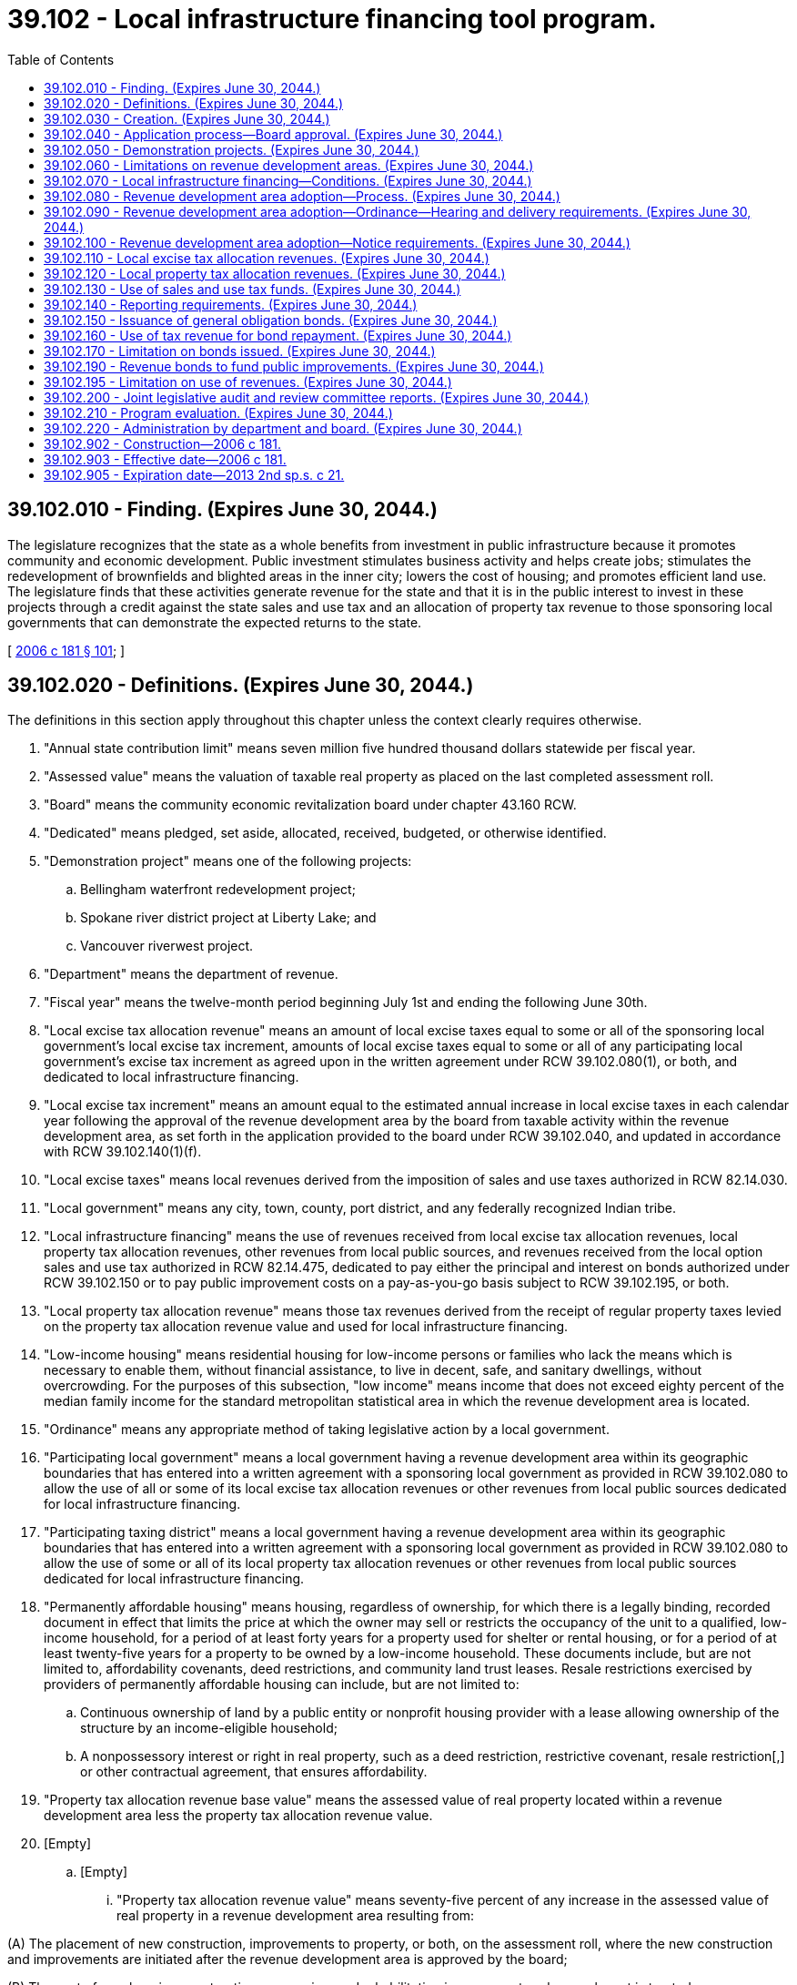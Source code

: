= 39.102 - Local infrastructure financing tool program.
:toc:

== 39.102.010 - Finding. (Expires June 30, 2044.)
The legislature recognizes that the state as a whole benefits from investment in public infrastructure because it promotes community and economic development. Public investment stimulates business activity and helps create jobs; stimulates the redevelopment of brownfields and blighted areas in the inner city; lowers the cost of housing; and promotes efficient land use. The legislature finds that these activities generate revenue for the state and that it is in the public interest to invest in these projects through a credit against the state sales and use tax and an allocation of property tax revenue to those sponsoring local governments that can demonstrate the expected returns to the state.

[ http://lawfilesext.leg.wa.gov/biennium/2005-06/Pdf/Bills/Session%20Laws/House/2673-S2.SL.pdf?cite=2006%20c%20181%20§%20101[2006 c 181 § 101]; ]

== 39.102.020 - Definitions. (Expires June 30, 2044.)
The definitions in this section apply throughout this chapter unless the context clearly requires otherwise.

. "Annual state contribution limit" means seven million five hundred thousand dollars statewide per fiscal year.

. "Assessed value" means the valuation of taxable real property as placed on the last completed assessment roll.

. "Board" means the community economic revitalization board under chapter 43.160 RCW.

. "Dedicated" means pledged, set aside, allocated, received, budgeted, or otherwise identified.

. "Demonstration project" means one of the following projects:

.. Bellingham waterfront redevelopment project;

.. Spokane river district project at Liberty Lake; and

.. Vancouver riverwest project.

. "Department" means the department of revenue.

. "Fiscal year" means the twelve-month period beginning July 1st and ending the following June 30th.

. "Local excise tax allocation revenue" means an amount of local excise taxes equal to some or all of the sponsoring local government's local excise tax increment, amounts of local excise taxes equal to some or all of any participating local government's excise tax increment as agreed upon in the written agreement under RCW 39.102.080(1), or both, and dedicated to local infrastructure financing.

. "Local excise tax increment" means an amount equal to the estimated annual increase in local excise taxes in each calendar year following the approval of the revenue development area by the board from taxable activity within the revenue development area, as set forth in the application provided to the board under RCW 39.102.040, and updated in accordance with RCW 39.102.140(1)(f).

. "Local excise taxes" means local revenues derived from the imposition of sales and use taxes authorized in RCW 82.14.030.

. "Local government" means any city, town, county, port district, and any federally recognized Indian tribe.

. "Local infrastructure financing" means the use of revenues received from local excise tax allocation revenues, local property tax allocation revenues, other revenues from local public sources, and revenues received from the local option sales and use tax authorized in RCW 82.14.475, dedicated to pay either the principal and interest on bonds authorized under RCW 39.102.150 or to pay public improvement costs on a pay-as-you-go basis subject to RCW 39.102.195, or both.

. "Local property tax allocation revenue" means those tax revenues derived from the receipt of regular property taxes levied on the property tax allocation revenue value and used for local infrastructure financing.

. "Low-income housing" means residential housing for low-income persons or families who lack the means which is necessary to enable them, without financial assistance, to live in decent, safe, and sanitary dwellings, without overcrowding. For the purposes of this subsection, "low income" means income that does not exceed eighty percent of the median family income for the standard metropolitan statistical area in which the revenue development area is located.

. "Ordinance" means any appropriate method of taking legislative action by a local government.

. "Participating local government" means a local government having a revenue development area within its geographic boundaries that has entered into a written agreement with a sponsoring local government as provided in RCW 39.102.080 to allow the use of all or some of its local excise tax allocation revenues or other revenues from local public sources dedicated for local infrastructure financing.

. "Participating taxing district" means a local government having a revenue development area within its geographic boundaries that has entered into a written agreement with a sponsoring local government as provided in RCW 39.102.080 to allow the use of some or all of its local property tax allocation revenues or other revenues from local public sources dedicated for local infrastructure financing.

. "Permanently affordable housing" means housing, regardless of ownership, for which there is a legally binding, recorded document in effect that limits the price at which the owner may sell or restricts the occupancy of the unit to a qualified, low-income household, for a period of at least forty years for a property used for shelter or rental housing, or for a period of at least twenty-five years for a property to be owned by a low-income household. These documents include, but are not limited to, affordability covenants, deed restrictions, and community land trust leases. Resale restrictions exercised by providers of permanently affordable housing can include, but are not limited to:

.. Continuous ownership of land by a public entity or nonprofit housing provider with a lease allowing ownership of the structure by an income-eligible household;

.. A nonpossessory interest or right in real property, such as a deed restriction, restrictive covenant, resale restriction[,] or other contractual agreement, that ensures affordability.

. "Property tax allocation revenue base value" means the assessed value of real property located within a revenue development area less the property tax allocation revenue value.

. [Empty]
.. [Empty]
... "Property tax allocation revenue value" means seventy-five percent of any increase in the assessed value of real property in a revenue development area resulting from:

(A) The placement of new construction, improvements to property, or both, on the assessment roll, where the new construction and improvements are initiated after the revenue development area is approved by the board;

(B) The cost of new housing construction, conversion, and rehabilitation improvements, when such cost is treated as new construction for purposes of chapter 84.55 RCW as provided in RCW 84.14.020, and the new housing construction, conversion, and rehabilitation improvements are initiated after the revenue development area is approved by the board;

(C) The cost of rehabilitation of historic property, when such cost is treated as new construction for purposes of chapter 84.55 RCW as provided in RCW 84.26.070, and the rehabilitation is initiated after the revenue development area is approved by the board.

... Increases in the assessed value of real property in a revenue development area resulting from (a)(i)(A) through (C) of this subsection are included in the property tax allocation revenue value in the initial year. These same amounts are also included in the property tax allocation revenue value in subsequent years unless the property becomes exempt from property taxation.

.. "Property tax allocation revenue value" includes seventy-five percent of any increase in the assessed value of new construction consisting of an entire building in the years following the initial year, unless the building becomes exempt from property taxation.

.. Except as provided in (b) of this subsection, "property tax allocation revenue value" does not include any increase in the assessed value of real property after the initial year.

.. There is no property tax allocation revenue value if the assessed value of real property in a revenue development area has not increased as a result of any of the reasons specified in (a)(i)(A) through (C) of this subsection.

.. For purposes of this subsection, "initial year" means:

... For new construction and improvements to property added to the assessment roll, the year during which the new construction and improvements are initially placed on the assessment roll;

... For the cost of new housing construction, conversion, and rehabilitation improvements, when such cost is treated as new construction for purposes of chapter 84.55 RCW, the year when such cost is treated as new construction for purposes of levying taxes for collection in the following year; and

... For the cost of rehabilitation of historic property, when such cost is treated as new construction for purposes of chapter 84.55 RCW, the year when such cost is treated as new construction for purposes of levying taxes for collection in the following year.

. "Public improvement costs" means the cost of: (a) Design, planning, acquisition including land acquisition, site preparation including land clearing, construction, reconstruction, rehabilitation, improvement, and installation of public improvements; (b) demolishing, relocating, maintaining, and operating property pending construction of public improvements; (c) the local government's portion of relocating utilities as a result of public improvements; (d) financing public improvements, including interest during construction, legal and other professional services, taxes, insurance, principal and interest costs on general indebtedness issued to finance public improvements, and any necessary reserves for general indebtedness; (e) assessments incurred in revaluing real property for the purpose of determining the property tax allocation revenue base value that are in excess of costs incurred by the assessor in accordance with the revaluation plan under chapter 84.41 RCW, and the costs of apportioning the taxes and complying with this chapter and other applicable law; (f) administrative expenses and feasibility studies reasonably necessary and related to these costs; and (g) any of the above-described costs that may have been incurred before adoption of the ordinance authorizing the public improvements and the use of local infrastructure financing to fund the costs of the public improvements.

. "Public improvements" means:

.. Infrastructure improvements within the revenue development area that include:

... Street, bridge, and road construction and maintenance, including highway interchange construction;

... Water and sewer system construction and improvements, including wastewater reuse facilities;

... Sidewalks, traffic controls, and streetlights;

... Parking, terminal, and dock facilities;

.. Park and ride facilities of a transit authority;

.. Park facilities and recreational areas, including trails; and

.. Stormwater and drainage management systems;

.. Expenditures for facilities and improvements that support affordable housing as defined in RCW 43.63A.510; and

.. Expenditures to purchase, rehabilitate, retrofit for energy efficiency, and construct housing for the purpose of creating or preserving permanently affordable housing.

. "Real property" has the same meaning as in RCW 84.04.090 and also includes any privately owned improvements located on publicly owned land that are subject to property taxation.

. "Regular property taxes" means regular property taxes as defined in RCW 84.04.140, except: (a) Regular property taxes levied by public utility districts specifically for the purpose of making required payments of principal and interest on general indebtedness; (b) regular property taxes levied by the state for the support of the common schools under RCW 84.52.065; and (c) regular property taxes authorized by RCW 84.55.050 that are limited to a specific purpose. "Regular property taxes" do not include excess property tax levies that are exempt from the aggregate limits for junior and senior taxing districts as provided in RCW 84.52.043.

. "Relocating a business" means the closing of a business and the reopening of that business, or the opening of a new business that engages in the same activities as the previous business, in a different location within a one-year period, when an individual or entity has an ownership interest in the business at the time of closure and at the time of opening or reopening. "Relocating a business" does not include the closing and reopening of a business in a new location where the business has been acquired and is under entirely new ownership at the new location, or the closing and reopening of a business in a new location as a result of the exercise of the power of eminent domain.

. "Revenue development area" means the geographic area adopted by a sponsoring local government and approved by the board, from which local excise and property tax allocation revenues are derived for local infrastructure financing.

. [Empty]
.. "Revenues from local public sources" means:

... Amounts of local excise tax allocation revenues and local property tax allocation revenues, dedicated by sponsoring local governments, participating local governments, and participating taxing districts, for local infrastructure financing; and

... Any other local revenues, except as provided in (b) of this subsection, including revenues derived from federal and private sources.

.. Revenues from local public sources do not include any local funds derived from state grants, state loans, or any other state moneys including any local sales and use taxes credited against the state sales and use taxes imposed under chapter 82.08 or 82.12 RCW.

. "Small business" has the same meaning as provided in RCW 19.85.020.

. "Sponsoring local government" means a city, town, or county, and for the purpose of this chapter a federally recognized Indian tribe or any combination thereof, that adopts a revenue development area and applies to the board to use local infrastructure financing.

. "State contribution" means the lesser of:

.. One million dollars;

.. The total amount of local excise tax allocation revenues, local property tax allocation revenues, and other revenues from local public sources, that are dedicated by a sponsoring local government, any participating local governments, and participating taxing districts, in the preceding calendar year to the payment of principal and interest on bonds issued under RCW 39.102.150 or to pay public improvement costs on a pay-as-you-go basis subject to RCW 39.102.195, or both. Revenues from local public sources dedicated in the preceding calendar year that are in excess of the project award may be carried forward and used in later years for the purpose of this subsection (30)(b);

.. The amount of project award granted by the board in the notice of approval to use local infrastructure financing under RCW 39.102.040; or

.. The highest amount of state excise tax allocation revenues and state property tax allocation revenues for any one calendar year as determined by the sponsoring local government and reported to the board and the department as required by RCW 39.102.140.

. "State excise tax allocation revenue" means an amount equal to the annual increase in state excise taxes estimated to be received by the state in each calendar year following the approval of the revenue development area by the board, from taxable activity within the revenue development area as set forth in the application provided to the board under RCW 39.102.040 and periodically updated and reported as required in RCW 39.102.140(1)(f).

. "State excise taxes" means revenues derived from state retail sales and use taxes under RCW 82.08.020(1) and 82.12.020 at the rate provided in RCW 82.08.020(1), less the amount of tax distributions from all local retail sales and use taxes, other than the local sales and use taxes authorized by RCW 82.14.475 for the applicable revenue development area, imposed on the same taxable events that are credited against the state retail sales and use taxes under chapters 82.08 and 82.12 RCW.

. "State property tax allocation revenue" means an amount equal to the estimated tax revenues derived from the imposition of property taxes levied by the state for the support of common schools under RCW 84.52.065 on the property tax allocation revenue value, as set forth in the application submitted to the board under RCW 39.102.040 and updated annually in the report required under RCW 39.102.140(1)(f).

. "Taxing district" means a government entity that levies or has levied for it regular property taxes upon real property located within a proposed or approved revenue development area.

[ http://lawfilesext.leg.wa.gov/biennium/2019-20/Pdf/Bills/Session%20Laws/House/2497.SL.pdf?cite=2020%20c%20280%20§%202[2020 c 280 § 2]; http://lawfilesext.leg.wa.gov/biennium/2017-18/Pdf/Bills/Session%20Laws/House/2858.SL.pdf?cite=2018%20c%20178%20§%201[2018 c 178 § 1]; http://lawfilesext.leg.wa.gov/biennium/2013-14/Pdf/Bills/Session%20Laws/House/1306-S2.SL.pdf?cite=2013%202nd%20sp.s.%20c%2021%20§%206[2013 2nd sp.s. c 21 § 6]; http://lawfilesext.leg.wa.gov/biennium/2009-10/Pdf/Bills/Session%20Laws/Senate/6609-S2.SL.pdf?cite=2010%20c%20164%20§%2011[2010 c 164 § 11]; http://lawfilesext.leg.wa.gov/biennium/2009-10/Pdf/Bills/Session%20Laws/Senate/5901-S.SL.pdf?cite=2009%20c%20267%20§%201[2009 c 267 § 1]; http://lawfilesext.leg.wa.gov/biennium/2007-08/Pdf/Bills/Session%20Laws/Senate/6196.SL.pdf?cite=2008%20c%20209%20§%201[2008 c 209 § 1]; http://lawfilesext.leg.wa.gov/biennium/2007-08/Pdf/Bills/Session%20Laws/House/1277-S2.SL.pdf?cite=2007%20c%20229%20§%201[2007 c 229 § 1]; http://lawfilesext.leg.wa.gov/biennium/2005-06/Pdf/Bills/Session%20Laws/House/2673-S2.SL.pdf?cite=2006%20c%20181%20§%20102[2006 c 181 § 102]; ]

== 39.102.030 - Creation. (Expires June 30, 2044.)
The local infrastructure financing tool program is created to assist local governments in financing authorized public infrastructure projects designed to promote economic development in the jurisdiction. The local infrastructure financing tool program is not created to enable existing Washington-based businesses from outside a revenue development area to relocate into a revenue development area.

[ http://lawfilesext.leg.wa.gov/biennium/2005-06/Pdf/Bills/Session%20Laws/House/2673-S2.SL.pdf?cite=2006%20c%20181%20§%20201[2006 c 181 § 201]; ]

== 39.102.040 - Application process—Board approval. (Expires June 30, 2044.)
. Prior to applying to the board to use local infrastructure financing, a sponsoring local government shall:

.. Designate a revenue development area within the limitations in RCW 39.102.060;

.. Certify that the conditions in RCW 39.102.070 are met;

.. Complete the process in RCW 39.102.080;

.. Provide public notice as required in RCW 39.102.100; and

.. Pass an ordinance adopting the revenue development area as required in RCW 39.102.090.

. Any local government that has created an increment area under chapter 39.89 RCW and has not issued bonds to finance any public improvement may apply to the board and have its increment area considered for approval as a revenue development area under this chapter without adopting a new revenue development area under RCW 39.102.090 and 39.102.100 if it amends its ordinance to comply with RCW 39.102.090(1) and otherwise meets the conditions and limitations under this chapter.

. As a condition to imposing a sales and use tax under RCW 82.14.475, a sponsoring local government, including any cosponsoring local government seeking authority to impose a sales and use tax under RCW 82.14.475, must apply to the board and be approved for a project award amount. The application shall be in a form and manner prescribed by the board and include but not be limited to information establishing that the applicant is an eligible candidate to impose the local sales and use tax under RCW 82.14.475, the anticipated effective date for imposing the tax, the estimated number of years that the tax will be imposed, and the estimated amount of tax revenue to be received in each fiscal year that the tax will be imposed. The board shall make available forms to be used for this purpose. As part of the application, each applicant must provide to the board a copy of the ordinance or ordinances creating the revenue development area as required in RCW 39.102.090. A notice of approval to use local infrastructure financing shall contain a project award that represents the maximum amount of state contribution that the applicant, including any cosponsoring local governments, can earn each year that local infrastructure financing is used. The total of all project awards shall not exceed the annual state contribution limit. The determination of a project award shall be made based on information contained in the application and the remaining amount of annual state contribution limit to be awarded. Determination of a project award by the board is final.

. [Empty]
.. Sponsoring local governments, and any cosponsoring local governments, applying in calendar year 2007 for a competitive project award, must submit completed applications to the board no later than July 1, 2007. By September 15, 2007, in consultation with the department of revenue and the department of commerce, the board shall approve competitive project awards from competitive applications submitted by the 2007 deadline. No more than two million five hundred thousand dollars in competitive project awards shall be approved in 2007. For projects not approved by the board in 2007, sponsoring and cosponsoring local governments may apply again to the board in 2008 for approval of a project.

.. Sponsoring local governments, and any cosponsoring local governments, applying in calendar year 2008 for a competitive project award, must submit completed applications to the board no later than July 1, 2008. By September 18, 2008, in consultation with the department of revenue and the department of commerce, the board shall approve competitive project awards from competitive applications submitted by the 2008 deadline.

.. Except as provided in RCW 39.102.050(2), a total of no more than five million dollars in competitive project awards shall be approved for local infrastructure financing.

.. The project selection criteria and weighting developed prior to July 22, 2007, for the application evaluation and approval process shall apply to applications received prior to November 1, 2007. In evaluating applications for a competitive project award after November 1, 2007, the board shall develop the relative weight to be assigned to the following criteria:

... The project's potential to enhance the sponsoring local government's regional and/or international competitiveness;

... The project's ability to encourage mixed use and transit-oriented development and the redevelopment of a geographic area;

... Achieving an overall distribution of projects statewide that reflect geographic diversity;

... The estimated wages and benefits for the project is greater than the average labor market area;

.. The estimated state and local net employment change over the life of the project;

.. The current economic health and vitality of the proposed revenue development area and the contiguous community and the estimated impact of the proposed project on the proposed revenue development area and contiguous community;

.. The estimated state and local net property tax change over the life of the project;

.. The estimated state and local sales and use tax increase over the life of the project;

... An analysis that shows that, over the life of the project, neither the local excise tax allocation revenues nor the local property tax allocation revenues will constitute more than eighty percent of the total local funds as described in *RCW 39.102.020(29)(b); and

.. If a project is located within an urban growth area, evidence that the project utilizes existing urban infrastructure and that the transportation needs of the project will be adequately met through the use of local infrastructure financing or other sources.

.. [Empty]
... Except as provided in this subsection (4)(e), the board may not approve the use of local infrastructure financing within more than one revenue development area per county.

... In a county in which the board has approved the use of local infrastructure financing, the use of such financing in additional revenue development areas may be approved, subject to the following conditions:

(A) The sponsoring local government is located in more than one county; and

(B) The sponsoring local government designates a revenue development area that comprises portions of a county within which the use of local infrastructure financing has not yet been approved.

... In a county where the local infrastructure financing tool is authorized under RCW 39.102.050, the board may approve additional use of the local infrastructure financing tool.

. Once the board has approved the sponsoring local government, and any cosponsoring local governments, to use local infrastructure financing, notification must be sent by the board to the sponsoring local government, and any cosponsoring local governments, authorizing the sponsoring local government, and any cosponsoring local governments, to impose the local sales and use tax authorized under RCW 82.14.475, subject to the conditions in RCW 82.14.475.

[ http://lawfilesext.leg.wa.gov/biennium/2013-14/Pdf/Bills/Session%20Laws/House/2029-S2.SL.pdf?cite=2014%20c%20112%20§%20105[2014 c 112 § 105]; http://lawfilesext.leg.wa.gov/biennium/2007-08/Pdf/Bills/Session%20Laws/House/1277-S2.SL.pdf?cite=2007%20c%20229%20§%202[2007 c 229 § 2]; http://lawfilesext.leg.wa.gov/biennium/2005-06/Pdf/Bills/Session%20Laws/House/2673-S2.SL.pdf?cite=2006%20c%20181%20§%20202[2006 c 181 § 202]; ]

== 39.102.050 - Demonstration projects. (Expires June 30, 2044.)
. In addition to a competitive process, demonstration projects are provided to determine the feasibility of the local infrastructure financing tool. Notwithstanding RCW 39.102.040, the board shall approve each demonstration project. Demonstration project applications must be received by the board no later than July 1, 2008. The Bellingham waterfront redevelopment project award shall not exceed one million dollars per year, the Spokane river district project award shall not exceed one million dollars per year, and the Vancouver riverwest project award shall not exceed five hundred thousand dollars per year. The board shall approve by September 15, 2007, demonstration project applications submitted no later than July 1, 2007. The board shall approve by September 18, 2008, demonstration project applications submitted by July 1, 2008.

. If before board approval of the final competitive project award in 2008, a demonstration project has not received approval by the board, the state dollars set aside for the demonstration project in subsection (1) of this section shall be available for the competitive application process. If a demonstration project has received a partial award before the approval of the final competitive project award, the remaining state dollars set aside for the demonstration project in subsection (1) of this section shall be available for the competitive process.

[ http://lawfilesext.leg.wa.gov/biennium/2007-08/Pdf/Bills/Session%20Laws/House/1277-S2.SL.pdf?cite=2007%20c%20229%20§%203[2007 c 229 § 3]; http://lawfilesext.leg.wa.gov/biennium/2005-06/Pdf/Bills/Session%20Laws/House/2673-S2.SL.pdf?cite=2006%20c%20181%20§%20203[2006 c 181 § 203]; ]

== 39.102.060 - Limitations on revenue development areas. (Expires June 30, 2044.)
The designation of a revenue development area is subject to the following limitations:

. The taxable real property within the revenue development area boundaries may not exceed one billion dollars in assessed value at the time the revenue development area is designated;

. The average assessed value per square foot of taxable land within the revenue development area boundaries, as of January 1st of the year the application is submitted to the board under RCW 39.102.040, may not exceed seventy dollars at the time the revenue development area is designated;

. No revenue development area shall have within its geographic boundaries any part of a hospital benefit zone under chapter 39.100 RCW or any part of another revenue development area created under this chapter;

. A revenue development area is limited to contiguous tracts, lots, pieces, or parcels of land without the creation of islands of property not included in the revenue development area;

. The boundaries may not be drawn to purposely exclude parcels where economic growth is unlikely to occur;

. The public improvements financed through local infrastructure financing must be located in the revenue development area;

. A revenue development area cannot comprise an area containing more than twenty-five percent of the total assessed value of the taxable real property within the boundaries of the sponsoring local government, including any cosponsoring local government, at the time the revenue development area is designated;

. The boundaries of the revenue development area shall not be changed for the time period that local infrastructure financing is used; and

. A revenue development area cannot include any part of an increment area created under chapter 39.89 RCW, except those increment areas created prior to January 1, 2006.

[ http://lawfilesext.leg.wa.gov/biennium/2007-08/Pdf/Bills/Session%20Laws/House/1277-S2.SL.pdf?cite=2007%20c%20229%20§%204[2007 c 229 § 4]; http://lawfilesext.leg.wa.gov/biennium/2005-06/Pdf/Bills/Session%20Laws/House/2673-S2.SL.pdf?cite=2006%20c%20181%20§%20204[2006 c 181 § 204]; ]

== 39.102.070 - Local infrastructure financing—Conditions. (Expires June 30, 2044.)
The use of local infrastructure financing under this chapter is subject to the following conditions:

. No funds may be used to finance, design, acquire, construct, equip, operate, maintain, remodel, repair, or reequip public facilities funded with taxes collected under RCW 82.14.048 or 82.14.390;

. [Empty]
.. Except as provided in (b) of this subsection no funds may be used for public improvements other than projects identified within the capital facilities, utilities, housing, or transportation element of a comprehensive plan required under chapter 36.70A RCW;

.. Funds may be used for public improvements that are historical preservation activities as defined in RCW 39.89.020;

. The public improvements proposed to be financed in whole or in part using local infrastructure financing are expected to encourage private development within the revenue development area and to increase the fair market value of real property within the revenue development area;

. A sponsoring local government, participating local government, or participating taxing district has entered or expects to enter into a contract with a private developer relating to the development of private improvements within the revenue development area or has received a letter of intent from a private developer relating to the developer's plans for the development of private improvements within the revenue development area;

. Private development that is anticipated to occur within the revenue development area, as a result of the public improvements, will be consistent with the countywide planning policy adopted by the county under RCW 36.70A.210 and the local government's comprehensive plan and development regulations adopted under chapter 36.70A RCW;

. The governing body of the sponsoring local government, and any cosponsoring local government, must make a finding that local infrastructure financing:

.. Is not expected to be used for the purpose of relocating a business from outside the revenue development area, but within this state, into the revenue development area; and

.. Will improve the viability of existing business entities within the revenue development area;

. The governing body of the sponsoring local government, and any cosponsoring local government, finds that the public improvements proposed to be financed in whole or in part using local infrastructure financing are reasonably likely to:

.. Increase private residential and commercial investment within the revenue development area;

.. Increase employment within the revenue development area;

.. Improve the viability of any existing communities that are based on mixed-use development within the revenue development area; and

.. Generate, over the period of time that the local option sales and use tax will be imposed under RCW 82.14.475, state excise tax allocation revenues and state property tax allocation revenues derived from the revenue development area that are equal to or greater than the respective state contributions made under this chapter;

. The sponsoring local government may only use local infrastructure financing in areas deemed in need of economic development or redevelopment within boundaries of the sponsoring local government.

[ http://lawfilesext.leg.wa.gov/biennium/2009-10/Pdf/Bills/Session%20Laws/Senate/5901-S.SL.pdf?cite=2009%20c%20267%20§%202[2009 c 267 § 2]; http://lawfilesext.leg.wa.gov/biennium/2005-06/Pdf/Bills/Session%20Laws/House/2673-S2.SL.pdf?cite=2006%20c%20181%20§%20205[2006 c 181 § 205]; ]

== 39.102.080 - Revenue development area adoption—Process. (Expires June 30, 2044.)
Before adopting an ordinance creating the revenue development area, a sponsoring local government must:

. Obtain written agreement from any participating local government and participating taxing district to use dedicated amounts of local excise tax allocation revenues, local property tax allocation revenues, and other revenues from local public sources in whole or in part, for local infrastructure financing authorized under this chapter. The agreement to opt into the local infrastructure financing public improvement project must be authorized by the governing body of such participating local government and participating taxing district;

. Estimate the impact of the revenue development area on small business and low-income housing and develop a mitigation plan for the impacted businesses and housing. In analyzing the impact of the revenue development area, the sponsoring local government must develop:

.. An inventory of existing low-income housing units, and businesses and retail activity within the revenue development area;

.. A reasonable estimate of the number of low-income housing units, small businesses, and other commercial activity that may be vulnerable to displacement within the revenue development area;

.. A reasonable estimate of projected net job growth and net housing growth caused by creation of the revenue development area when compared to the existing jobs or housing balance for the area; and

.. A reasonable estimate of the impact of net housing growth on the current housing price mix.

[ http://lawfilesext.leg.wa.gov/biennium/2005-06/Pdf/Bills/Session%20Laws/House/2673-S2.SL.pdf?cite=2006%20c%20181%20§%20206[2006 c 181 § 206]; ]

== 39.102.090 - Revenue development area adoption—Ordinance—Hearing and delivery requirements. (Expires June 30, 2044.)
. To adopt a revenue development area, a sponsoring local government, and any cosponsoring local government, must adopt an ordinance establishing the revenue development area that:

.. Describes the public improvements proposed to be made in the revenue development area;

.. Describes the boundaries of the revenue development area, subject to the limitations in RCW 39.102.060;

.. Estimates the cost of the proposed public improvements and the portion of these costs to be financed by local infrastructure financing;

.. Estimates the time during which local excise tax allocation revenues, local property tax allocation revenues, and other revenues from local public sources are to be used for local infrastructure financing;

.. Provides the date when the use of local excise tax allocation revenues and local property tax allocation revenues will commence; and

.. Finds that the conditions in RCW 39.102.070 are met and the findings in RCW 39.102.080 are complete.

. The sponsoring local government, and any cosponsoring local government, must hold a public hearing on the proposed financing of the public improvements in whole or in part with local infrastructure financing before passage of the ordinance establishing the revenue development area. The public hearing may be held by either the governing body of the sponsoring local government and the governing body of any cosponsoring local government, or by a committee of those governing bodies that includes at least a majority of the whole governing body or bodies. The public hearing is subject to the notice requirements in RCW 39.102.100.

. The sponsoring local government, and any cosponsoring local government, shall deliver a certified copy of the adopted ordinance to the county treasurer, the governing body of each participating local government and participating taxing district within which the revenue development area is located, the board, and the department.

[ http://lawfilesext.leg.wa.gov/biennium/2007-08/Pdf/Bills/Session%20Laws/House/1277-S2.SL.pdf?cite=2007%20c%20229%20§%205[2007 c 229 § 5]; http://lawfilesext.leg.wa.gov/biennium/2005-06/Pdf/Bills/Session%20Laws/House/2673-S2.SL.pdf?cite=2006%20c%20181%20§%20207[2006 c 181 § 207]; ]

== 39.102.100 - Revenue development area adoption—Notice requirements. (Expires June 30, 2044.)
Prior to adopting the ordinance creating the revenue development area and to meet the requirements of *RCW 39.102.150(1)(b), a sponsoring local government and any cosponsoring local government must provide public notice.

. Notice of the public hearing must be published in a legal newspaper of general circulation within the proposed revenue development area at least ten days before the public hearing and posted in at least six conspicuous public places located in the proposed revenue development area.

. Notice must also be sent by United States mail to the property owners, all identifiable community-based organizations with involvement in the proposed revenue development area, and the business enterprises located within the proposed revenue development area at least thirty days prior to the hearing. In implementing provisions under this chapter, the local governing body may also consult with community-based groups, business organizations, including the local chamber of commerce, and the office of minority and women's business enterprises to assist with providing appropriate notice to business enterprises and property owners for whom English is a second language.

. Notices must describe the contemplated public improvements, estimate the public improvement costs, describe the portion of the public improvement costs to be borne by local infrastructure financing, describe any other sources of revenue to finance the public improvements, describe the boundaries of the proposed revenue development area, estimate the impact that the public improvements will have on small businesses and low-income housing, and estimate the period during which local infrastructure financing is contemplated to be used.

. Notices must inform the public where to obtain the information that shows how the limitations, conditions, and findings required in RCW 39.102.060 through 39.102.080 are met.

. The sponsoring local government and any cosponsoring local government shall deliver a certified copy of the proposed ordinance to the county treasurer, the governing body of each participating local government and participating taxing district within which the revenue development area is located, the board, and the department.

[ http://lawfilesext.leg.wa.gov/biennium/2005-06/Pdf/Bills/Session%20Laws/House/2673-S2.SL.pdf?cite=2006%20c%20181%20§%20208[2006 c 181 § 208]; ]

== 39.102.110 - Local excise tax allocation revenues. (Expires June 30, 2044.)
. A sponsoring local government or participating local government that has received approval by the board to use local infrastructure financing may use annually its local excise tax allocation revenues to finance public improvements in the revenue development area financed in whole or in part by local infrastructure financing. The use of local excise tax allocation revenues dedicated by participating local governments must cease on the date specified in the written agreement required in RCW 39.102.080(1), or if no date is specified then the date when the local tax under RCW 82.14.475 expires. Any participating local government is authorized to dedicate local excise tax allocation revenues to the sponsoring local government as authorized in RCW 39.102.080(1).

. A sponsoring local government shall provide the board accurate information describing the geographical boundaries of the revenue development area at the time of application. The information shall be provided in an electronic format or manner as prescribed by the department. The sponsoring local government shall ensure that the boundary information provided to the board and department is kept current.

. In the event a city annexes a county area located within a county-sponsored revenue development area, the city shall remit to the county the portion of the local excise tax allocation revenue that the county would have received had the area not been annexed to the city. The city shall remit such revenues until such time as the bonds issued under RCW 39.102.150 are retired.

[ http://lawfilesext.leg.wa.gov/biennium/2009-10/Pdf/Bills/Session%20Laws/Senate/5901-S.SL.pdf?cite=2009%20c%20267%20§%203[2009 c 267 § 3]; http://lawfilesext.leg.wa.gov/biennium/2007-08/Pdf/Bills/Session%20Laws/House/1277-S2.SL.pdf?cite=2007%20c%20229%20§%206[2007 c 229 § 6]; http://lawfilesext.leg.wa.gov/biennium/2005-06/Pdf/Bills/Session%20Laws/House/2673-S2.SL.pdf?cite=2006%20c%20181%20§%20301[2006 c 181 § 301]; ]

== 39.102.120 - Local property tax allocation revenues. (Expires June 30, 2044.)
. Commencing in the second calendar year following board approval of a revenue development area, the county treasurer shall distribute receipts from regular taxes imposed on real property located in the revenue development area as follows:

.. Each participating taxing district and the sponsoring local government shall receive that portion of its regular property taxes produced by the rate of tax levied by or for the taxing district on the property tax allocation revenue base value for that local infrastructure financing project in the taxing district; and

.. The sponsoring local government shall receive an additional portion of the regular property taxes levied by it and by or for each participating taxing district upon the property tax allocation revenue value within the revenue development area. However, if there is no property tax allocation revenue value, the sponsoring local government shall not receive any additional regular property taxes under this subsection (1)(b). The sponsoring local government may agree to receive less than the full amount of the additional portion of regular property taxes under this subsection (1)(b) as long as bond debt service, reserve, and other bond covenant requirements are satisfied, in which case the balance of these tax receipts shall be allocated to the participating taxing districts that levied regular property taxes, or have regular property taxes levied for them, in the revenue development area for collection that year in proportion to their regular tax levy rates for collection that year. The sponsoring local government may request that the treasurer transfer this additional portion of the property taxes to its designated agent. The portion of the tax receipts distributed to the sponsoring local government or its agent under this subsection (1)(b) may only be expended to finance public improvement costs associated with the public improvements financed in whole or in part by local infrastructure financing.

. The county assessor shall determine the property tax allocation revenue value and property tax allocation revenue base value. This section does not authorize revaluations of real property by the assessor for property taxation that are not made in accordance with the assessor's revaluation plan under chapter 84.41 RCW or under other authorized revaluation procedures.

. The distribution of local property tax allocation revenue to the sponsoring local government must cease when local property tax allocation revenues are no longer obligated to pay the costs of the public improvements. Any excess local property tax allocation revenues and earnings on such revenues remaining at the time the distribution of local property tax allocation revenue terminates must be returned to the county treasurer and distributed to the participating taxing districts that imposed regular property taxes, or had regular property taxes imposed for it, in the revenue development area for collection that year, in proportion to the rates of their regular property tax levies for collection that year.

. The allocation to the revenue development area of that portion of the sponsoring local government's and each participating taxing district's regular property taxes levied by or for each taxing district upon the property tax allocation revenue value within that revenue development area is declared to be a public purpose of and benefit to the sponsoring local government and each participating taxing district.

. The distribution of local property tax allocation revenues pursuant to this section shall not affect or be deemed to affect the rate of taxes levied by or within any sponsoring local government and participating taxing district or the consistency of any such levies with the uniformity requirement of Article VII, section 1 of the state Constitution.

. This section does not apply to those revenue development areas that include any part of an increment area created under chapter 39.89 RCW.

[ http://lawfilesext.leg.wa.gov/biennium/2009-10/Pdf/Bills/Session%20Laws/Senate/5901-S.SL.pdf?cite=2009%20c%20267%20§%204[2009 c 267 § 4]; http://lawfilesext.leg.wa.gov/biennium/2007-08/Pdf/Bills/Session%20Laws/House/1277-S2.SL.pdf?cite=2007%20c%20229%20§%207[2007 c 229 § 7]; http://lawfilesext.leg.wa.gov/biennium/2005-06/Pdf/Bills/Session%20Laws/House/2673-S2.SL.pdf?cite=2006%20c%20181%20§%20302[2006 c 181 § 302]; ]

== 39.102.130 - Use of sales and use tax funds. (Expires June 30, 2044.)
Money collected from the taxes imposed under RCW 82.14.475 may be used only for the purpose of paying debt service on bonds issued under the authority of RCW 39.102.150 or to pay public improvement costs on a pay-as-you-go basis as provided in RCW 39.102.195, or both.

[ http://lawfilesext.leg.wa.gov/biennium/2007-08/Pdf/Bills/Session%20Laws/House/1277-S2.SL.pdf?cite=2007%20c%20229%20§%2011[2007 c 229 § 11]; http://lawfilesext.leg.wa.gov/biennium/2005-06/Pdf/Bills/Session%20Laws/House/2673-S2.SL.pdf?cite=2006%20c%20181%20§%20402[2006 c 181 § 402]; ]

== 39.102.140 - Reporting requirements. (Expires June 30, 2044.)
. A sponsoring local government shall provide a report to the board and the department by March 1st of each year. The report shall contain the following information:

.. The amount of local excise tax allocation revenues, local property tax allocation revenues, other revenues from local public sources, and taxes under RCW 82.14.475 received by the sponsoring local government, cosponsoring local government, or any participating local government during the preceding calendar year that were dedicated to pay the public improvements financed in whole or in part with local infrastructure financing, and a summary of how these revenues were expended;

.. The names of any businesses locating within the revenue development area as a result of the public improvements undertaken by the sponsoring local government and financed in whole or in part with local infrastructure financing;

.. The total number of permanent jobs created in the revenue development area as a result of the public improvements undertaken by the sponsoring local government and financed in whole or in part with local infrastructure financing;

.. The average wages and benefits received by all employees of businesses locating within the revenue development area as a result of the public improvements undertaken by the sponsoring local government and financed in whole or in part with local infrastructure financing;

.. That the sponsoring local government is in compliance with RCW 39.102.070; and

.. Beginning with the reports due March 1, 2010, the following must also be included:

... A list of public improvements financed on a pay-as-you-go basis in previous calendar years and by indebtedness issued under this chapter;

... The date when any indebtedness issued under this chapter is expected to be retired;

... At least once every three years, updated estimates of state excise tax allocation revenues, state property tax allocation revenues, and local excise tax increments, as determined by the sponsoring local government, that are estimated to have been received by the state, any participating local government, sponsoring local government, and cosponsoring local government, since the approval of the project award under RCW 39.102.040 by the board; and

... Any other information required by the department or the board to enable the department or the board to fulfill its duties under this chapter and RCW 82.14.475.

. The board shall make a report available to the public and the legislature by June 1st of each even-numbered year. The report shall include a list of public improvements undertaken by sponsoring local governments and financed in whole or in part with local infrastructure financing and it shall also include a summary of the information provided to the department by sponsoring local governments under subsection (1) of this section.

. The department, upon request, must assist a sponsoring local government in estimating the amount of state excise tax allocation revenues and local excise tax increments required in subsection (1)(f)(iii) of this section.

[ http://lawfilesext.leg.wa.gov/biennium/2013-14/Pdf/Bills/Session%20Laws/House/1306-S2.SL.pdf?cite=2013%202nd%20sp.s.%20c%2021%20§%205[2013 2nd sp.s. c 21 § 5]; http://lawfilesext.leg.wa.gov/biennium/2009-10/Pdf/Bills/Session%20Laws/House/2327-S.SL.pdf?cite=2009%20c%20518%20§%2012[2009 c 518 § 12]; http://lawfilesext.leg.wa.gov/biennium/2009-10/Pdf/Bills/Session%20Laws/Senate/5901-S.SL.pdf?cite=2009%20c%20267%20§%205[2009 c 267 § 5]; http://lawfilesext.leg.wa.gov/biennium/2007-08/Pdf/Bills/Session%20Laws/House/1277-S2.SL.pdf?cite=2007%20c%20229%20§%209[2007 c 229 § 9]; http://lawfilesext.leg.wa.gov/biennium/2005-06/Pdf/Bills/Session%20Laws/House/2673-S2.SL.pdf?cite=2006%20c%20181%20§%20403[2006 c 181 § 403]; ]

== 39.102.150 - Issuance of general obligation bonds. (Expires June 30, 2044.)
. A sponsoring local government that has designated a revenue development area and instead of paying public improvement costs on a pay-as-you-go basis has been authorized the use of local infrastructure financing may incur general indebtedness, including issuing general obligation bonds, to finance the public improvements and retire the indebtedness in whole or in part from local excise tax allocation revenues, local property tax allocation revenues, and sales and use taxes imposed under the authority of RCW 82.14.475 that it receives, subject to the following requirements:

.. [Empty]
... The ordinance adopted by the sponsoring local government and authorizing the use of local infrastructure financing indicates an intent to incur this indebtedness and the maximum amount of this indebtedness that is contemplated; and

... The sponsoring local government includes this statement of the intent in all notices required by RCW 39.102.100; or

.. The sponsoring local government adopts a resolution, after opportunity for public comment, that indicates an intent to incur this indebtedness and the maximum amount of this indebtedness that is contemplated.

. [Empty]
.. Except as provided in (b) of this subsection, the general indebtedness incurred under subsection (1) of this section may be payable from other tax revenues, the full faith and credit of the local government, and nontax income, revenues, fees, and rents from the public improvements, as well as contributions, grants, and nontax money available to the local government for payment of costs of the public improvements or associated debt service on the general indebtedness.

.. A sponsoring local government that issues bonds under this section may not pledge any money received from the state of Washington for the payment of such bonds, other than the local sales and use taxes imposed under the authority of RCW 82.14.475 and collected by the department.

. In addition to the requirements in subsection (1) of this section, a sponsoring local government designating a revenue development area and authorizing the use of local infrastructure financing may require the nonpublic participant to provide adequate security to protect the public investment in the public improvement within the revenue development area.

. Bonds issued under this section must be authorized by ordinance of the governing body of the sponsoring local government and may be issued in one or more series and must bear such date or dates, be payable upon demand or mature at such time or times, bear interest at such rate or rates, be in such denomination or denominations, be in such form either coupon or registered as provided in RCW 39.46.030, carry such conversion or registration privileges, have such rank or priority, be executed in such manner, be payable in such medium of payment, at such place or places, and be subject to such terms of redemption with or without premium, be secured in such manner, and have such other characteristics, as may be provided by such ordinance or trust indenture or mortgage issued pursuant thereto.

. The sponsoring local government may annually pay into a fund to be established for the benefit of bonds issued under this section a fixed proportion or a fixed amount of any local excise tax allocation revenues and local property tax allocation revenues derived from property or business activity within the revenue development area containing the public improvements funded by the bonds, such payment to continue until all bonds payable from the fund are paid in full. The local government may also annually pay into the fund established in this section a fixed proportion or a fixed amount of any revenues derived from taxes imposed under RCW 82.14.475, such payment to continue until all bonds payable from the fund are paid in full. Revenues derived from taxes imposed under RCW 82.14.475 are subject to the use restriction in RCW 39.102.130.

. In case any of the public officials of the sponsoring local government whose signatures appear on any bonds or any coupons issued under this chapter cease to be such officials before the delivery of such bonds, such signatures, nevertheless, are valid and sufficient for all purposes, the same as if such officials had remained in office until such delivery. Any provision of any law to the contrary notwithstanding, any bonds issued under this chapter are fully negotiable.

. Notwithstanding subsections (4) through (6) of this section, bonds issued under this section may be issued and sold in accordance with chapter 39.46 RCW.

[ http://lawfilesext.leg.wa.gov/biennium/2013-14/Pdf/Bills/Session%20Laws/House/1306-S2.SL.pdf?cite=2013%202nd%20sp.s.%20c%2021%20§%204[2013 2nd sp.s. c 21 § 4]; http://lawfilesext.leg.wa.gov/biennium/2009-10/Pdf/Bills/Session%20Laws/Senate/5901-S.SL.pdf?cite=2009%20c%20267%20§%206[2009 c 267 § 6]; http://lawfilesext.leg.wa.gov/biennium/2007-08/Pdf/Bills/Session%20Laws/House/1277-S2.SL.pdf?cite=2007%20c%20229%20§%2010[2007 c 229 § 10]; http://lawfilesext.leg.wa.gov/biennium/2005-06/Pdf/Bills/Session%20Laws/House/2673-S2.SL.pdf?cite=2006%20c%20181%20§%20501[2006 c 181 § 501]; ]

== 39.102.160 - Use of tax revenue for bond repayment. (Expires June 30, 2044.)
A sponsoring local government that issues bonds under RCW 39.102.150 to finance public improvements may pledge for the payment of such bonds all or part of any local excise tax allocation revenues and all or part of any local property tax allocation revenues dedicated by the sponsoring local government, any participating local government, or participating taxing district. The sponsoring local government may also pledge all or part of any revenues derived from taxes imposed under RCW 82.14.475 and held in connection with the public improvements. All of such tax revenues are subject to the use restrictions in RCW 39.102.040 through 39.102.070, and the process requirements in RCW 39.102.080(1).

[ http://lawfilesext.leg.wa.gov/biennium/2005-06/Pdf/Bills/Session%20Laws/House/2673-S2.SL.pdf?cite=2006%20c%20181%20§%20502[2006 c 181 § 502]; ]

== 39.102.170 - Limitation on bonds issued. (Expires June 30, 2044.)
The bonds issued by a sponsoring local government under RCW 39.102.150 to finance public improvements shall not constitute an obligation of the state of Washington, either general or special.

[ http://lawfilesext.leg.wa.gov/biennium/2005-06/Pdf/Bills/Session%20Laws/House/2673-S2.SL.pdf?cite=2006%20c%20181%20§%20503[2006 c 181 § 503]; ]

== 39.102.190 - Revenue bonds to fund public improvements. (Expires June 30, 2044.)
. A sponsoring local government may issue revenue bonds to fund revenue-generating public improvements, or portions of public improvements, that are located within a revenue development area. Whenever revenue bonds are to be issued, the legislative authority of the sponsoring local government shall create or have created a special fund or funds from which, along with any reserves created pursuant to RCW 39.44.140, the principal and interest on these revenue bonds shall exclusively be payable. The legislative authority of the sponsoring local government may obligate the sponsoring local government to set aside and pay into the special fund or funds a fixed proportion or a fixed amount of the revenues from the public improvements that are funded by the revenue bonds. This amount or proportion is a lien and charge against these revenues, subject only to operating and maintenance expenses. The sponsoring local government shall have due regard for the cost of operation and maintenance of the public improvements that are funded by the revenue bonds, and shall not set aside into the special fund or funds a greater amount or proportion of the revenues that in its judgment will be available over and above the cost of maintenance and operation and the amount or proportion, if any, of the revenue previously pledged. The sponsoring local government may also provide that revenue bonds payable out of the same source or sources of revenue may later be issued on a parity with any revenue bonds being issued and sold.

. Revenue bonds issued pursuant to this section are not an indebtedness of the sponsoring local government issuing the bonds, and the interest and principal on the bonds shall only be payable from the revenues lawfully pledged to meet the principal and interest requirements and any reserves created pursuant to RCW 39.44.140. The owner or bearer of a revenue bond or any interest coupon issued pursuant to this section shall not have any claim against the sponsoring local government arising from the bond or coupon except for payment from the revenues lawfully pledged to meet the principal and interest requirements and any reserves created pursuant to RCW 39.44.140. The substance of the limitations included in this subsection shall be plainly printed, written, or engraved on each bond issued pursuant to this section.

. Revenue bonds with a maturity in excess of twenty-five years shall not be issued. The legislative authority of the sponsoring local government shall by resolution determine for each revenue bond issue the amount, date, form, terms, conditions, denominations, maximum fixed or variable interest rate or rates, maturity or maturities, redemption rights, registration privileges, manner of execution, manner of sale, callable provisions, if any, and covenants including the refunding of existing revenue bonds. Facsimile signatures may be used on the bonds and any coupons. Refunding revenue bonds may be issued in the same manner as revenue bonds are issued.

. Notwithstanding subsections (1) through (3) of this section, bonds issued under this section may be issued and sold in accordance with chapter 39.46 RCW.

[ http://lawfilesext.leg.wa.gov/biennium/2005-06/Pdf/Bills/Session%20Laws/House/2673-S2.SL.pdf?cite=2006%20c%20181%20§%20505[2006 c 181 § 505]; ]

== 39.102.195 - Limitation on use of revenues. (Expires June 30, 2044.)
To the extent that amounts received as local excise tax allocation revenues, local property tax allocation revenues, other revenues from local public sources, that are dedicated to local infrastructure financing, and revenues received from the local option sales and use tax authorized in RCW 82.14.475, are set aside in a debt service fund that is pledged to the repayment of bonds, those amounts so set aside and pledged may not be used to pay for public improvement costs on a pay-as-you-go basis after the date that the sponsoring local government that issued the bonds as provided in RCW 39.102.150 is required to begin paying debt service on those bonds, unless and until those bonds to which the amounts have been so pledged have been retired.

[ http://lawfilesext.leg.wa.gov/biennium/2009-10/Pdf/Bills/Session%20Laws/Senate/5901-S.SL.pdf?cite=2009%20c%20267%20§%207[2009 c 267 § 7]; http://lawfilesext.leg.wa.gov/biennium/2007-08/Pdf/Bills/Session%20Laws/House/1277-S2.SL.pdf?cite=2007%20c%20229%20§%2014[2007 c 229 § 14]; ]

== 39.102.200 - Joint legislative audit and review committee reports. (Expires June 30, 2044.)
Beginning September 1, 2013, and continuing every five years thereafter, the joint legislative audit and review committee shall submit a report to the appropriate committees of the legislature.

. The report shall, at a minimum, evaluate the effectiveness of the local infrastructure financing tool program, including a project-by-project review. The report shall evaluate the project's interim results based on the selection criteria. The report shall also measure:

.. Employment changes in the revenue development area;

.. Property tax changes in the revenue development area;

.. Sales and use tax changes in the revenue development area;

.. Property value changes in the revenue development area; and

.. Changes in housing and existing commercial activities based on the impact analysis and mitigation plan required in RCW 39.102.080(2). 

. The report that is due September 1, 2028, should also include any recommendations regarding whether or not the program should be expanded statewide and what impact the expansion would have on economic development in Washington.

[ http://lawfilesext.leg.wa.gov/biennium/2005-06/Pdf/Bills/Session%20Laws/House/2673-S2.SL.pdf?cite=2006%20c%20181%20§%20601[2006 c 181 § 601]; ]

== 39.102.210 - Program evaluation. (Expires June 30, 2044.)
The department of revenue and the community economic revitalization board shall evaluate and periodically report on the implementation of the local infrastructure financing [tool] program to the governor and legislature as the department and the board deems appropriate and recommend such amendments, changes in, and modifications of chapter 181, Laws of 2006 as seem proper.

[ http://lawfilesext.leg.wa.gov/biennium/2005-06/Pdf/Bills/Session%20Laws/House/2673-S2.SL.pdf?cite=2006%20c%20181%20§%20701[2006 c 181 § 701]; ]

== 39.102.220 - Administration by department and board. (Expires June 30, 2044.)
The department of revenue and the community economic revitalization board may adopt any rules under chapter 34.05 RCW they consider necessary for the administration of this chapter.

[ http://lawfilesext.leg.wa.gov/biennium/2007-08/Pdf/Bills/Session%20Laws/House/1277-S2.SL.pdf?cite=2007%20c%20229%20§%2013[2007 c 229 § 13]; ]

== 39.102.902 - Construction—2006 c 181.
Nothing in this act shall be construed to give port districts the authority to impose a sales or use tax under chapter 82.14 RCW.

[ http://lawfilesext.leg.wa.gov/biennium/2005-06/Pdf/Bills/Session%20Laws/House/2673-S2.SL.pdf?cite=2006%20c%20181%20§%20705[2006 c 181 § 705]; ]

== 39.102.903 - Effective date—2006 c 181.
This act takes effect July 1, 2006.

[ http://lawfilesext.leg.wa.gov/biennium/2005-06/Pdf/Bills/Session%20Laws/House/2673-S2.SL.pdf?cite=2006%20c%20181%20§%20706[2006 c 181 § 706]; ]

== 39.102.905 - Expiration date—2013 2nd sp.s. c 21.
This chapter expires June 30, 2044.

[ http://lawfilesext.leg.wa.gov/biennium/2013-14/Pdf/Bills/Session%20Laws/House/1306-S2.SL.pdf?cite=2013%202nd%20sp.s.%20c%2021%20§%201[2013 2nd sp.s. c 21 § 1]; ]

